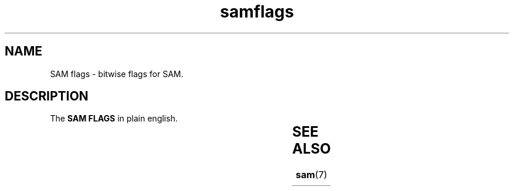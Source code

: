 .TH samflags 7 2013-05-16 "SAM Flags"
.\"
.SH NAME
SAM flags \- bitwise flags for SAM.
.\"

.SH DESCRIPTION
The
.B SAM FLAGS
in plain english.

.TS
l l l.
Description	Hexa	Decimal
_
read paired	0x1	1
read mapped in proper pair	0x2	2
read unmapped	0x4	4
mate unmapped	0x8	8
read reverse strand	0x10	16
mate reverse strand	0x20	32
first in pair	0x40	64
second in pair	0x80	128
not primary alignment	0x100	256
read fails platform/vendor quality checks	0x200	512
read is PCR or optical duplicate	0x400	1024


.TE


.SH SEE ALSO
.BR sam (7)


